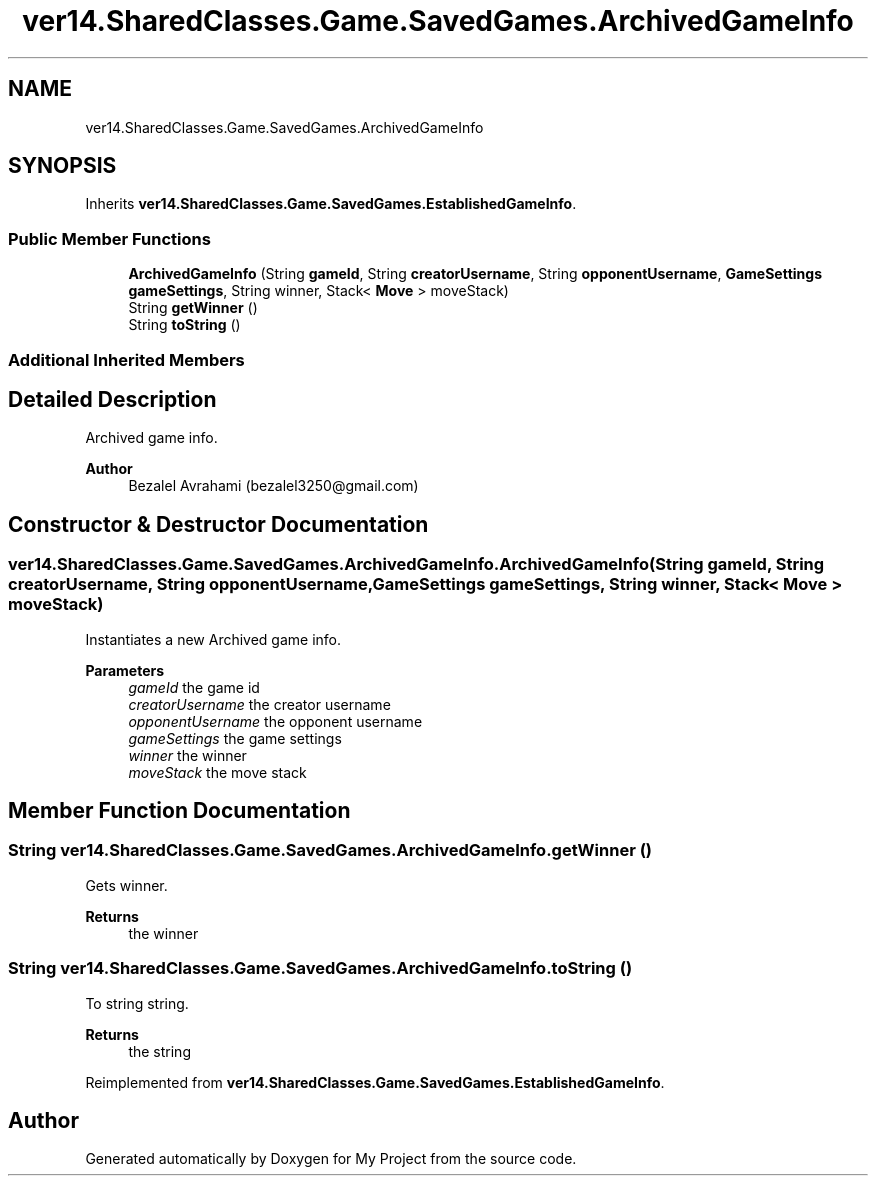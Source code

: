 .TH "ver14.SharedClasses.Game.SavedGames.ArchivedGameInfo" 3 "Sun Apr 24 2022" "My Project" \" -*- nroff -*-
.ad l
.nh
.SH NAME
ver14.SharedClasses.Game.SavedGames.ArchivedGameInfo
.SH SYNOPSIS
.br
.PP
.PP
Inherits \fBver14\&.SharedClasses\&.Game\&.SavedGames\&.EstablishedGameInfo\fP\&.
.SS "Public Member Functions"

.in +1c
.ti -1c
.RI "\fBArchivedGameInfo\fP (String \fBgameId\fP, String \fBcreatorUsername\fP, String \fBopponentUsername\fP, \fBGameSettings\fP \fBgameSettings\fP, String winner, Stack< \fBMove\fP > moveStack)"
.br
.ti -1c
.RI "String \fBgetWinner\fP ()"
.br
.ti -1c
.RI "String \fBtoString\fP ()"
.br
.in -1c
.SS "Additional Inherited Members"
.SH "Detailed Description"
.PP 
Archived game info\&.
.PP
\fBAuthor\fP
.RS 4
Bezalel Avrahami (bezalel3250@gmail.com) 
.RE
.PP

.SH "Constructor & Destructor Documentation"
.PP 
.SS "ver14\&.SharedClasses\&.Game\&.SavedGames\&.ArchivedGameInfo\&.ArchivedGameInfo (String gameId, String creatorUsername, String opponentUsername, \fBGameSettings\fP gameSettings, String winner, Stack< \fBMove\fP > moveStack)"
Instantiates a new Archived game info\&.
.PP
\fBParameters\fP
.RS 4
\fIgameId\fP the game id 
.br
\fIcreatorUsername\fP the creator username 
.br
\fIopponentUsername\fP the opponent username 
.br
\fIgameSettings\fP the game settings 
.br
\fIwinner\fP the winner 
.br
\fImoveStack\fP the move stack 
.RE
.PP

.SH "Member Function Documentation"
.PP 
.SS "String ver14\&.SharedClasses\&.Game\&.SavedGames\&.ArchivedGameInfo\&.getWinner ()"
Gets winner\&.
.PP
\fBReturns\fP
.RS 4
the winner 
.RE
.PP

.SS "String ver14\&.SharedClasses\&.Game\&.SavedGames\&.ArchivedGameInfo\&.toString ()"
To string string\&.
.PP
\fBReturns\fP
.RS 4
the string 
.RE
.PP

.PP
Reimplemented from \fBver14\&.SharedClasses\&.Game\&.SavedGames\&.EstablishedGameInfo\fP\&.

.SH "Author"
.PP 
Generated automatically by Doxygen for My Project from the source code\&.
